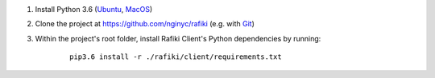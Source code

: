 1. Install Python 3.6 (`Ubuntu <http://ubuntuhandbook.org/index.php/2017/07/install-python-3-6-1-in-ubuntu-16-04-lts/>`__, `MacOS <https://www.python.org/downloads/mac-osx/>`__)

2. Clone the project at https://github.com/nginyc/rafiki (e.g. with `Git <https://git-scm.com/downloads>`__)

3. Within the project's root folder, install Rafiki Client's Python dependencies by running:

    ::

        pip3.6 install -r ./rafiki/client/requirements.txt

